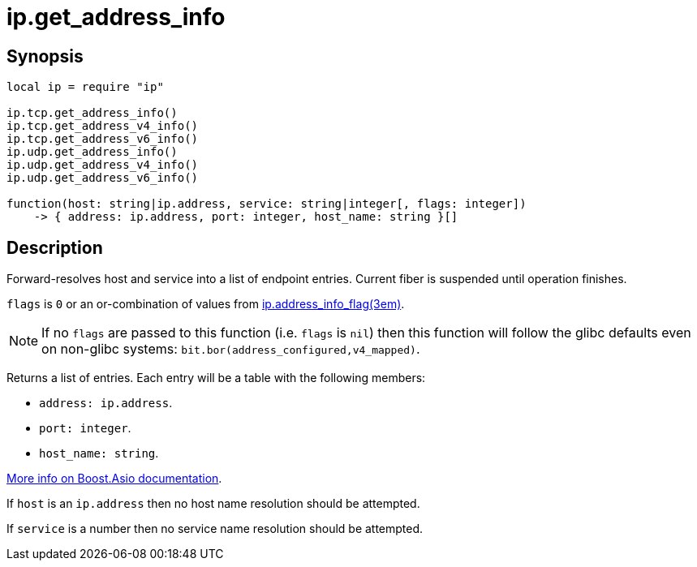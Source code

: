 = ip.get_address_info

ifeval::["{doctype}" == "manpage"]

== Name

Emilua - Lua execution engine

endif::[]

== Synopsis

[source,lua]
----
local ip = require "ip"

ip.tcp.get_address_info()
ip.tcp.get_address_v4_info()
ip.tcp.get_address_v6_info()
ip.udp.get_address_info()
ip.udp.get_address_v4_info()
ip.udp.get_address_v6_info()

function(host: string|ip.address, service: string|integer[, flags: integer])
    -> { address: ip.address, port: integer, host_name: string }[]
----

== Description

Forward-resolves host and service into a list of endpoint entries. Current fiber
is suspended until operation finishes.

`flags` is `0` or an or-combination of values from
xref:ip.address_info_flag.adoc[ip.address_info_flag(3em)].

NOTE: If no `flags` are passed to this function (i.e. `flags` is `nil`) then
this function will follow the glibc defaults even on non-glibc systems:
`bit.bor(address_configured,v4_mapped)`.

Returns a list of entries. Each entry will be a table with the following
members:

* `address: ip.address`.
* `port: integer`.
* `host_name: string`.

https://www.boost.org/doc/libs/1_70_0/doc/html/boost_asio/reference/ip__basic_resolver/async_resolve/overload3.html[More
info on Boost.Asio documentation].

If `host` is an `ip.address` then no host name resolution should be attempted.

If `service` is a number then no service name resolution should be attempted.
